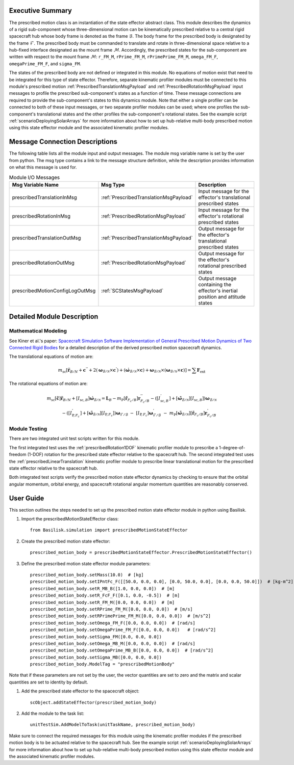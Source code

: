 
Executive Summary
-----------------
The prescribed motion class is an instantiation of the state effector abstract class. This module describes the dynamics
of a rigid sub-component whose three-dimensional motion can be kinematically prescribed relative to a central rigid
spacecraft hub whose body frame is denoted as the frame :math:`\mathcal{B}`. The body frame for the prescribed body is
designated by the frame :math:`\mathcal{F}`. The prescribed body must be commanded to translate and rotate in
three-dimensional space relative to a hub-fixed interface designated as the mount frame :math:`\mathcal{M}`.
Accordingly, the prescribed states for the sub-component are written with respect to the
mount frame :math:`\mathcal{M}`:
``r_FM_M``, ``rPrime_FM_M``, ``rPrimePrime_FM_M``, ``omega_FM_F``, ``omegaPrime_FM_F``, and ``sigma_FM``.

The states of the prescribed body are not defined or integrated in this module. No equations of motion exist that need
to be integrated for this type of state effector. Therefore, separate kinematic profiler modules must
be connected to this module's prescribed motion :ref:`PrescribedTranslationMsgPayload` and
:ref:`PrescribedRotationMsgPayload` input messages to profile the prescribed sub-component's states as a function of
time. These message connections are required to provide the sub-component's states to this dynamics module.
Note that either a single profiler can be connected to both of these input messages, or two separate profiler modules
can be used; where one profiles the sub-component's translational states and the other profiles the sub-component's
rotational states. See the example script :ref:`scenarioDeployingSolarArrays` for more information about how to set up
hub-relative multi-body prescribed motion using this state effector module and the associated kinematic profiler modules.

Message Connection Descriptions
-------------------------------
The following table lists all the module input and output messages.  The module msg variable name is set by the
user from python.  The msg type contains a link to the message structure definition, while the description
provides information on what this message is used for.


.. list-table:: Module I/O Messages
    :widths: 25 25 50
    :header-rows: 1

    * - Msg Variable Name
      - Msg Type
      - Description
    * - prescribedTranslationInMsg
      - :ref:`PrescribedTranslationMsgPayload`
      - Input message for the effector's translational prescribed states
    * - prescribedRotationInMsg
      - :ref:`PrescribedRotationMsgPayload`
      - Input message for the effector's rotational prescribed states
    * - prescribedTranslationOutMsg
      - :ref:`PrescribedTranslationMsgPayload`
      - Output message for the effector's translational prescribed states
    * - prescribedRotationOutMsg
      - :ref:`PrescribedRotationMsgPayload`
      - Output message for the effector's rotational prescribed states
    * - prescribedMotionConfigLogOutMsg
      - :ref:`SCStatesMsgPayload`
      - Output message containing the effector's inertial position and attitude states


Detailed Module Description
---------------------------

Mathematical Modeling
^^^^^^^^^^^^^^^^^^^^^
See Kiner et al.'s paper: `Spacecraft Simulation Software Implementation of General Prescribed Motion Dynamics of Two Connected Rigid Bodies <http://hanspeterschaub.info/Papers/Kiner2023.pdf>`__
for a detailed description of the derived prescribed motion spacecraft dynamics.

The translational equations of motion are:

.. math::
    m_{\text{sc}} \left [ \ddot{\boldsymbol{r}}_{B/N} + \boldsymbol{c}^{''} + 2 \left ( \boldsymbol{\omega}_{\mathcal{B}/\mathcal{N}} \times \boldsymbol{c}^{'} \right ) + \left ( \dot{\boldsymbol{\omega}}_{\mathcal{B}/\mathcal{N}} \times \boldsymbol{c} \right ) + \boldsymbol{\omega}_{\mathcal{B}/\mathcal{N}} \times \left ( \boldsymbol{\omega}_{\mathcal{B}/\mathcal{N}} \times \boldsymbol{c} \right ) \right ] = \sum \boldsymbol{F}_{\text{ext}}

The rotational equations of motion are:

.. math::
    m_{\text{sc}} [\tilde{\boldsymbol{c}}] \ddot{\boldsymbol{r}}_{B/N} + [I_{\text{sc},B}] \dot{\boldsymbol{\omega}}_{\mathcal{B}/\mathcal{N}} =  \boldsymbol{L}_B -  m_{\text{P}} [\tilde{\boldsymbol{r}}_{F_c/B}] \boldsymbol{r}^{''}_{F_c/B} - \left ( [I^{'}_{\text{sc},B}] + [\tilde{\boldsymbol{\omega}}_{\mathcal{B}/\mathcal{N}}][I_{\text{sc},B}] \right ) \boldsymbol{\omega}_{\mathcal{B}/\mathcal{N}} \\ - \left ( [I^{'}_{\text{P},F_c}] + [\tilde{\boldsymbol{\omega}}_{\mathcal{B}/\mathcal{N}}] [I_{\text{P},F_c}] \right ) \boldsymbol{\omega}_{\mathcal{F}/\mathcal{B}} \ - \ [I_{\text{P},F_c}] \boldsymbol{\omega}^{'}_{\mathcal{F}/\mathcal{B}} \ - \ m_{\text{P}} [\tilde{\boldsymbol{\omega}}_{\mathcal{B}/\mathcal{N}}] [\tilde{\boldsymbol{r}}_{F_c/B}] \boldsymbol{r}^{'}_{F_c/B}

Module Testing
^^^^^^^^^^^^^^

There are two integrated unit test scripts written for this module.

The first integrated test uses the :ref:`prescribedRotation1DOF` kinematic profiler module to prescribe a
1-degree-of-freedom (1-DOF) rotation for the prescribed state effector relative to the spacecraft hub.
The second integrated test uses the :ref:`prescribedLinearTranslation` kinematic profiler module to prescribe linear
translational motion for the prescribed state effector relative to the spacecraft hub.

Both integrated test scripts verify the prescribed motion state effector dynamics by checking to ensure that the
orbital angular momentum, orbital energy, and spacecraft rotational angular momentum quantities are reasonably
conserved.


User Guide
----------
This section outlines the steps needed to set up the prescribed motion state effector module in python using Basilisk.

#. Import the prescribedMotionStateEffector class::

    from Basilisk.simulation import prescribedMotionStateEffector

#. Create the prescribed motion state effector::

    prescribed_motion_body = prescribedMotionStateEffector.PrescribedMotionStateEffector()

#. Define the prescribed motion state effector module parameters::

    prescribed_motion_body.setMass(10.0)  # [kg]
    prescribed_motion_body.setIPntFc_F([[50.0, 0.0, 0.0], [0.0, 50.0, 0.0], [0.0, 0.0, 50.0]])  # [kg-m^2]
    prescribed_motion_body.setR_MB_B([1.0, 0.0, 0.0])  # [m]
    prescribed_motion_body.setR_FcF_F([0.1, 0.0, -0.5])  # [m]
    prescribed_motion_body.setR_FM_M([0.0, 0.0, 0.0])  # [m]
    prescribed_motion_body.setRPrime_FM_M([0.0, 0.0, 0.0])  # [m/s]
    prescribed_motion_body.setRPrimePrime_FM_M([0.0, 0.0, 0.0])  # [m/s^2]
    prescribed_motion_body.setOmega_FM_F([0.0, 0.0, 0.0])  # [rad/s]
    prescribed_motion_body.setOmegaPrime_FM_F([0.0, 0.0, 0.0])   # [rad/s^2]
    prescribed_motion_body.setSigma_FM([0.0, 0.0, 0.0])
    prescribed_motion_body.setOmega_MB_M([0.0, 0.0, 0.0])  # [rad/s]
    prescribed_motion_body.setOmegaPrime_MB_B([0.0, 0.0, 0.0])  # [rad/s^2]
    prescribed_motion_body.setSigma_MB([0.0, 0.0, 0.0])
    prescribed_motion_body.ModelTag = "prescribedMotionBody"

Note that if these parameters are not set by the user, the vector quantities are set to zero and the matrix and scalar
quantities are set to identity by default.

#. Add the prescribed state effector to the spacecraft object::

    scObject.addStateEffector(prescribed_motion_body)

#. Add the module to the task list::

    unitTestSim.AddModelToTask(unitTaskName, prescribed_motion_body)

Make sure to connect the required messages for this module using the kinematic profiler modules if the prescribed motion
body is to be actuated relative to the spacecraft hub. See the example script :ref:`scenarioDeployingSolarArrays` for
more information about how to set up hub-relative multi-body prescribed motion using this state effector module and the
associated kinematic profiler modules.


